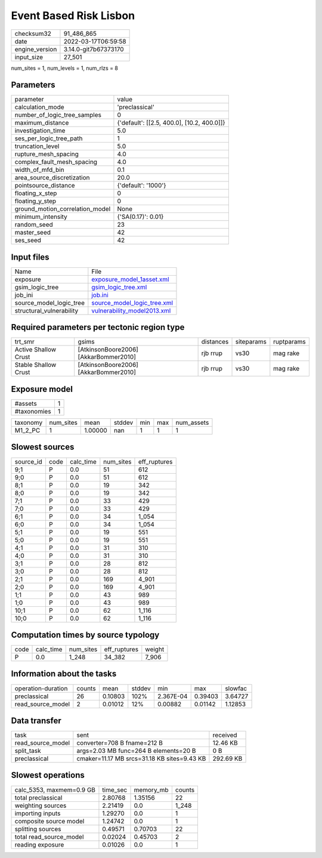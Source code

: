 Event Based Risk Lisbon
=======================

+----------------+----------------------+
| checksum32     | 91_486_865           |
+----------------+----------------------+
| date           | 2022-03-17T06:59:58  |
+----------------+----------------------+
| engine_version | 3.14.0-git7b67373170 |
+----------------+----------------------+
| input_size     | 27_501               |
+----------------+----------------------+

num_sites = 1, num_levels = 1, num_rlzs = 8

Parameters
----------
+---------------------------------+--------------------------------------------+
| parameter                       | value                                      |
+---------------------------------+--------------------------------------------+
| calculation_mode                | 'preclassical'                             |
+---------------------------------+--------------------------------------------+
| number_of_logic_tree_samples    | 0                                          |
+---------------------------------+--------------------------------------------+
| maximum_distance                | {'default': [[2.5, 400.0], [10.2, 400.0]]} |
+---------------------------------+--------------------------------------------+
| investigation_time              | 5.0                                        |
+---------------------------------+--------------------------------------------+
| ses_per_logic_tree_path         | 1                                          |
+---------------------------------+--------------------------------------------+
| truncation_level                | 5.0                                        |
+---------------------------------+--------------------------------------------+
| rupture_mesh_spacing            | 4.0                                        |
+---------------------------------+--------------------------------------------+
| complex_fault_mesh_spacing      | 4.0                                        |
+---------------------------------+--------------------------------------------+
| width_of_mfd_bin                | 0.1                                        |
+---------------------------------+--------------------------------------------+
| area_source_discretization      | 20.0                                       |
+---------------------------------+--------------------------------------------+
| pointsource_distance            | {'default': '1000'}                        |
+---------------------------------+--------------------------------------------+
| floating_x_step                 | 0                                          |
+---------------------------------+--------------------------------------------+
| floating_y_step                 | 0                                          |
+---------------------------------+--------------------------------------------+
| ground_motion_correlation_model | None                                       |
+---------------------------------+--------------------------------------------+
| minimum_intensity               | {'SA(0.17)': 0.01}                         |
+---------------------------------+--------------------------------------------+
| random_seed                     | 23                                         |
+---------------------------------+--------------------------------------------+
| master_seed                     | 42                                         |
+---------------------------------+--------------------------------------------+
| ses_seed                        | 42                                         |
+---------------------------------+--------------------------------------------+

Input files
-----------
+--------------------------+--------------------------------------------------------------+
| Name                     | File                                                         |
+--------------------------+--------------------------------------------------------------+
| exposure                 | `exposure_model_1asset.xml <exposure_model_1asset.xml>`_     |
+--------------------------+--------------------------------------------------------------+
| gsim_logic_tree          | `gsim_logic_tree.xml <gsim_logic_tree.xml>`_                 |
+--------------------------+--------------------------------------------------------------+
| job_ini                  | `job.ini <job.ini>`_                                         |
+--------------------------+--------------------------------------------------------------+
| source_model_logic_tree  | `source_model_logic_tree.xml <source_model_logic_tree.xml>`_ |
+--------------------------+--------------------------------------------------------------+
| structural_vulnerability | `vulnerability_model2013.xml <vulnerability_model2013.xml>`_ |
+--------------------------+--------------------------------------------------------------+

Required parameters per tectonic region type
--------------------------------------------
+----------------------+---------------------------------------+-----------+------------+------------+
| trt_smr              | gsims                                 | distances | siteparams | ruptparams |
+----------------------+---------------------------------------+-----------+------------+------------+
| Active Shallow Crust | [AtkinsonBoore2006] [AkkarBommer2010] | rjb rrup  | vs30       | mag rake   |
+----------------------+---------------------------------------+-----------+------------+------------+
| Stable Shallow Crust | [AtkinsonBoore2006] [AkkarBommer2010] | rjb rrup  | vs30       | mag rake   |
+----------------------+---------------------------------------+-----------+------------+------------+

Exposure model
--------------
+-------------+---+
| #assets     | 1 |
+-------------+---+
| #taxonomies | 1 |
+-------------+---+

+----------+-----------+---------+--------+-----+-----+------------+
| taxonomy | num_sites | mean    | stddev | min | max | num_assets |
+----------+-----------+---------+--------+-----+-----+------------+
| M1_2_PC  | 1         | 1.00000 | nan    | 1   | 1   | 1          |
+----------+-----------+---------+--------+-----+-----+------------+

Slowest sources
---------------
+-----------+------+-----------+-----------+--------------+
| source_id | code | calc_time | num_sites | eff_ruptures |
+-----------+------+-----------+-----------+--------------+
| 9;1       | P    | 0.0       | 51        | 612          |
+-----------+------+-----------+-----------+--------------+
| 9;0       | P    | 0.0       | 51        | 612          |
+-----------+------+-----------+-----------+--------------+
| 8;1       | P    | 0.0       | 19        | 342          |
+-----------+------+-----------+-----------+--------------+
| 8;0       | P    | 0.0       | 19        | 342          |
+-----------+------+-----------+-----------+--------------+
| 7;1       | P    | 0.0       | 33        | 429          |
+-----------+------+-----------+-----------+--------------+
| 7;0       | P    | 0.0       | 33        | 429          |
+-----------+------+-----------+-----------+--------------+
| 6;1       | P    | 0.0       | 34        | 1_054        |
+-----------+------+-----------+-----------+--------------+
| 6;0       | P    | 0.0       | 34        | 1_054        |
+-----------+------+-----------+-----------+--------------+
| 5;1       | P    | 0.0       | 19        | 551          |
+-----------+------+-----------+-----------+--------------+
| 5;0       | P    | 0.0       | 19        | 551          |
+-----------+------+-----------+-----------+--------------+
| 4;1       | P    | 0.0       | 31        | 310          |
+-----------+------+-----------+-----------+--------------+
| 4;0       | P    | 0.0       | 31        | 310          |
+-----------+------+-----------+-----------+--------------+
| 3;1       | P    | 0.0       | 28        | 812          |
+-----------+------+-----------+-----------+--------------+
| 3;0       | P    | 0.0       | 28        | 812          |
+-----------+------+-----------+-----------+--------------+
| 2;1       | P    | 0.0       | 169       | 4_901        |
+-----------+------+-----------+-----------+--------------+
| 2;0       | P    | 0.0       | 169       | 4_901        |
+-----------+------+-----------+-----------+--------------+
| 1;1       | P    | 0.0       | 43        | 989          |
+-----------+------+-----------+-----------+--------------+
| 1;0       | P    | 0.0       | 43        | 989          |
+-----------+------+-----------+-----------+--------------+
| 10;1      | P    | 0.0       | 62        | 1_116        |
+-----------+------+-----------+-----------+--------------+
| 10;0      | P    | 0.0       | 62        | 1_116        |
+-----------+------+-----------+-----------+--------------+

Computation times by source typology
------------------------------------
+------+-----------+-----------+--------------+--------+
| code | calc_time | num_sites | eff_ruptures | weight |
+------+-----------+-----------+--------------+--------+
| P    | 0.0       | 1_248     | 34_382       | 7_906  |
+------+-----------+-----------+--------------+--------+

Information about the tasks
---------------------------
+--------------------+--------+---------+--------+-----------+---------+---------+
| operation-duration | counts | mean    | stddev | min       | max     | slowfac |
+--------------------+--------+---------+--------+-----------+---------+---------+
| preclassical       | 26     | 0.10803 | 102%   | 2.367E-04 | 0.39403 | 3.64727 |
+--------------------+--------+---------+--------+-----------+---------+---------+
| read_source_model  | 2      | 0.01012 | 12%    | 0.00882   | 0.01142 | 1.12853 |
+--------------------+--------+---------+--------+-----------+---------+---------+

Data transfer
-------------
+-------------------+---------------------------------------------+-----------+
| task              | sent                                        | received  |
+-------------------+---------------------------------------------+-----------+
| read_source_model | converter=708 B fname=212 B                 | 12.46 KB  |
+-------------------+---------------------------------------------+-----------+
| split_task        | args=2.03 MB func=264 B elements=20 B       | 0 B       |
+-------------------+---------------------------------------------+-----------+
| preclassical      | cmaker=11.17 MB srcs=31.18 KB sites=9.43 KB | 292.69 KB |
+-------------------+---------------------------------------------+-----------+

Slowest operations
------------------
+--------------------------+----------+-----------+--------+
| calc_5353, maxmem=0.9 GB | time_sec | memory_mb | counts |
+--------------------------+----------+-----------+--------+
| total preclassical       | 2.80768  | 1.35156   | 22     |
+--------------------------+----------+-----------+--------+
| weighting sources        | 2.21419  | 0.0       | 1_248  |
+--------------------------+----------+-----------+--------+
| importing inputs         | 1.29270  | 0.0       | 1      |
+--------------------------+----------+-----------+--------+
| composite source model   | 1.24742  | 0.0       | 1      |
+--------------------------+----------+-----------+--------+
| splitting sources        | 0.49571  | 0.70703   | 22     |
+--------------------------+----------+-----------+--------+
| total read_source_model  | 0.02024  | 0.45703   | 2      |
+--------------------------+----------+-----------+--------+
| reading exposure         | 0.01026  | 0.0       | 1      |
+--------------------------+----------+-----------+--------+